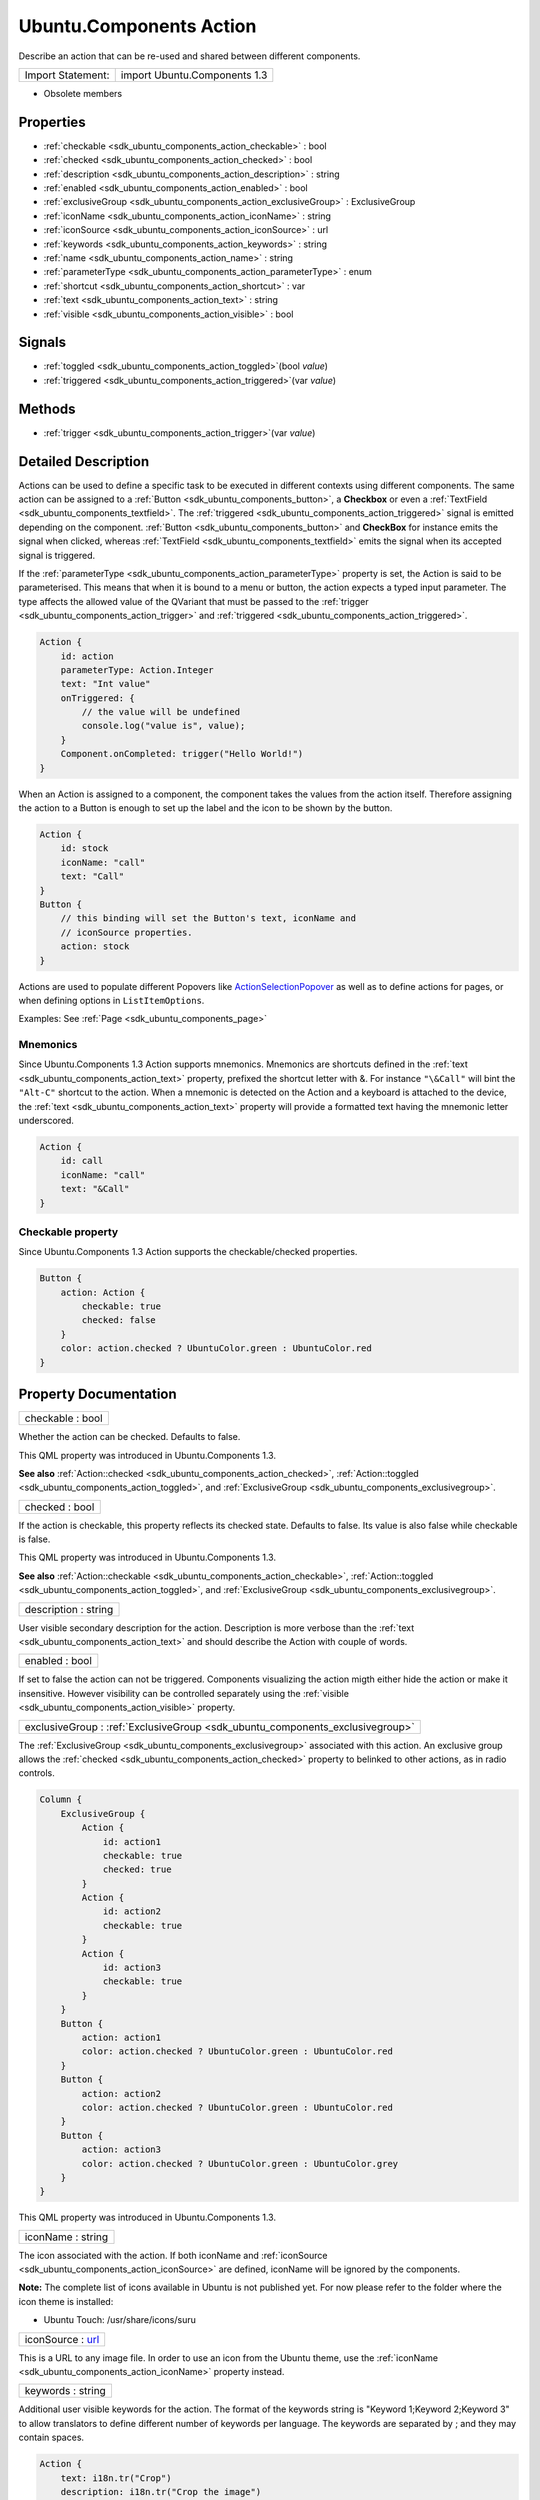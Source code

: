 .. _sdk_ubuntu_components_action:

Ubuntu.Components Action
========================

Describe an action that can be re-used and shared between different components.

+---------------------+--------------------------------+
| Import Statement:   | import Ubuntu.Components 1.3   |
+---------------------+--------------------------------+

-  Obsolete members

Properties
----------

-  :ref:`checkable <sdk_ubuntu_components_action_checkable>` : bool
-  :ref:`checked <sdk_ubuntu_components_action_checked>` : bool
-  :ref:`description <sdk_ubuntu_components_action_description>` : string
-  :ref:`enabled <sdk_ubuntu_components_action_enabled>` : bool
-  :ref:`exclusiveGroup <sdk_ubuntu_components_action_exclusiveGroup>` : ExclusiveGroup
-  :ref:`iconName <sdk_ubuntu_components_action_iconName>` : string
-  :ref:`iconSource <sdk_ubuntu_components_action_iconSource>` : url
-  :ref:`keywords <sdk_ubuntu_components_action_keywords>` : string
-  :ref:`name <sdk_ubuntu_components_action_name>` : string
-  :ref:`parameterType <sdk_ubuntu_components_action_parameterType>` : enum
-  :ref:`shortcut <sdk_ubuntu_components_action_shortcut>` : var
-  :ref:`text <sdk_ubuntu_components_action_text>` : string
-  :ref:`visible <sdk_ubuntu_components_action_visible>` : bool

Signals
-------

-  :ref:`toggled <sdk_ubuntu_components_action_toggled>`\ (bool *value*)
-  :ref:`triggered <sdk_ubuntu_components_action_triggered>`\ (var *value*)

Methods
-------

-  :ref:`trigger <sdk_ubuntu_components_action_trigger>`\ (var *value*)

Detailed Description
--------------------

Actions can be used to define a specific task to be executed in different contexts using different components. The same action can be assigned to a :ref:`Button <sdk_ubuntu_components_button>`, a **Checkbox** or even a :ref:`TextField <sdk_ubuntu_components_textfield>`. The :ref:`triggered <sdk_ubuntu_components_action_triggered>` signal is emitted depending on the component. :ref:`Button <sdk_ubuntu_components_button>` and **CheckBox** for instance emits the signal when clicked, whereas :ref:`TextField <sdk_ubuntu_components_textfield>` emits the signal when its accepted signal is triggered.

If the :ref:`parameterType <sdk_ubuntu_components_action_parameterType>` property is set, the Action is said to be parameterised. This means that when it is bound to a menu or button, the action expects a typed input parameter. The type affects the allowed value of the QVariant that must be passed to the :ref:`trigger <sdk_ubuntu_components_action_trigger>` and :ref:`triggered <sdk_ubuntu_components_action_triggered>`.

.. code:: qml

    Action {
        id: action
        parameterType: Action.Integer
        text: "Int value"
        onTriggered: {
            // the value will be undefined
            console.log("value is", value);
        }
        Component.onCompleted: trigger("Hello World!")
    }

When an Action is assigned to a component, the component takes the values from the action itself. Therefore assigning the action to a Button is enough to set up the label and the icon to be shown by the button.

.. code:: cpp

    Action {
        id: stock
        iconName: "call"
        text: "Call"
    }
    Button {
        // this binding will set the Button's text, iconName and
        // iconSource properties.
        action: stock
    }

Actions are used to populate different Popovers like `ActionSelectionPopover </sdk/apps/qml/Ubuntu.Components/Popups.ActionSelectionPopover/>`_  as well as to define actions for pages, or when defining options in ``ListItemOptions``.

Examples: See :ref:`Page <sdk_ubuntu_components_page>`

Mnemonics
~~~~~~~~~

Since Ubuntu.Components 1.3 Action supports mnemonics. Mnemonics are shortcuts defined in the :ref:`text <sdk_ubuntu_components_action_text>` property, prefixed the shortcut letter with &. For instance ``"\&Call"`` will bint the ``"Alt-C"`` shortcut to the action. When a mnemonic is detected on the Action and a keyboard is attached to the device, the :ref:`text <sdk_ubuntu_components_action_text>` property will provide a formatted text having the mnemonic letter underscored.

.. code:: qml

    Action {
        id: call
        iconName: "call"
        text: "&Call"
    }

Checkable property
~~~~~~~~~~~~~~~~~~

Since Ubuntu.Components 1.3 Action supports the checkable/checked properties.

.. code:: qml

    Button {
        action: Action {
            checkable: true
            checked: false
        }
        color: action.checked ? UbuntuColor.green : UbuntuColor.red
    }

Property Documentation
----------------------

.. _sdk_ubuntu_components_action_checkable:

+--------------------------------------------------------------------------------------------------------------------------------------------------------------------------------------------------------------------------------------------------------------------------------------------------------------+
| checkable : bool                                                                                                                                                                                                                                                                                             |
+--------------------------------------------------------------------------------------------------------------------------------------------------------------------------------------------------------------------------------------------------------------------------------------------------------------+

Whether the action can be checked. Defaults to false.

This QML property was introduced in Ubuntu.Components 1.3.

**See also** :ref:`Action::checked <sdk_ubuntu_components_action_checked>`, :ref:`Action::toggled <sdk_ubuntu_components_action_toggled>`, and :ref:`ExclusiveGroup <sdk_ubuntu_components_exclusivegroup>`.

.. _sdk_ubuntu_components_action_checked:

+--------------------------------------------------------------------------------------------------------------------------------------------------------------------------------------------------------------------------------------------------------------------------------------------------------------+
| checked : bool                                                                                                                                                                                                                                                                                               |
+--------------------------------------------------------------------------------------------------------------------------------------------------------------------------------------------------------------------------------------------------------------------------------------------------------------+

If the action is checkable, this property reflects its checked state. Defaults to false. Its value is also false while checkable is false.

This QML property was introduced in Ubuntu.Components 1.3.

**See also** :ref:`Action::checkable <sdk_ubuntu_components_action_checkable>`, :ref:`Action::toggled <sdk_ubuntu_components_action_toggled>`, and :ref:`ExclusiveGroup <sdk_ubuntu_components_exclusivegroup>`.

.. _sdk_ubuntu_components_action_description:

+--------------------------------------------------------------------------------------------------------------------------------------------------------------------------------------------------------------------------------------------------------------------------------------------------------------+
| description : string                                                                                                                                                                                                                                                                                         |
+--------------------------------------------------------------------------------------------------------------------------------------------------------------------------------------------------------------------------------------------------------------------------------------------------------------+

User visible secondary description for the action. Description is more verbose than the :ref:`text <sdk_ubuntu_components_action_text>` and should describe the Action with couple of words.

.. _sdk_ubuntu_components_action_enabled:

+--------------------------------------------------------------------------------------------------------------------------------------------------------------------------------------------------------------------------------------------------------------------------------------------------------------+
| enabled : bool                                                                                                                                                                                                                                                                                               |
+--------------------------------------------------------------------------------------------------------------------------------------------------------------------------------------------------------------------------------------------------------------------------------------------------------------+

If set to false the action can not be triggered. Components visualizing the action migth either hide the action or make it insensitive. However visibility can be controlled separately using the :ref:`visible <sdk_ubuntu_components_action_visible>` property.

.. _sdk_ubuntu_components_action_exclusiveGroup:

+-----------------------------------------------------------------------------------------------------------------------------------------------------------------------------------------------------------------------------------------------------------------------------------------------------------------+
| exclusiveGroup : :ref:`ExclusiveGroup <sdk_ubuntu_components_exclusivegroup>`                                                                                                                                                                                                                                   |
+-----------------------------------------------------------------------------------------------------------------------------------------------------------------------------------------------------------------------------------------------------------------------------------------------------------------+

The :ref:`ExclusiveGroup <sdk_ubuntu_components_exclusivegroup>` associated with this action. An exclusive group allows the :ref:`checked <sdk_ubuntu_components_action_checked>` property to belinked to other actions, as in radio controls.

.. code:: qml

    Column {
        ExclusiveGroup {
            Action {
                id: action1
                checkable: true
                checked: true
            }
            Action {
                id: action2
                checkable: true
            }
            Action {
                id: action3
                checkable: true
            }
        }
        Button {
            action: action1
            color: action.checked ? UbuntuColor.green : UbuntuColor.red
        }
        Button {
            action: action2
            color: action.checked ? UbuntuColor.green : UbuntuColor.red
        }
        Button {
            action: action3
            color: action.checked ? UbuntuColor.green : UbuntuColor.grey
        }
    }

This QML property was introduced in Ubuntu.Components 1.3.

.. _sdk_ubuntu_components_action_iconName:

+--------------------------------------------------------------------------------------------------------------------------------------------------------------------------------------------------------------------------------------------------------------------------------------------------------------+
| iconName : string                                                                                                                                                                                                                                                                                            |
+--------------------------------------------------------------------------------------------------------------------------------------------------------------------------------------------------------------------------------------------------------------------------------------------------------------+

The icon associated with the action. If both iconName and :ref:`iconSource <sdk_ubuntu_components_action_iconSource>` are defined, iconName will be ignored by the components.

**Note:** The complete list of icons available in Ubuntu is not published yet. For now please refer to the folder where the icon theme is installed:

-  Ubuntu Touch: /usr/share/icons/suru

.. _sdk_ubuntu_components_action_iconSource:

+--------------------------------------------------------------------------------------------------------------------------------------------------------------------------------------------------------------------------------------------------------------------------------------------------------------+
| iconSource : `url <http://doc.qt.io/qt-5/qml-url.html>`_                                                                                                                                                                                                                                                     |
+--------------------------------------------------------------------------------------------------------------------------------------------------------------------------------------------------------------------------------------------------------------------------------------------------------------+

This is a URL to any image file. In order to use an icon from the Ubuntu theme, use the :ref:`iconName <sdk_ubuntu_components_action_iconName>` property instead.

.. _sdk_ubuntu_components_action_keywords:

+--------------------------------------------------------------------------------------------------------------------------------------------------------------------------------------------------------------------------------------------------------------------------------------------------------------+
| keywords : string                                                                                                                                                                                                                                                                                            |
+--------------------------------------------------------------------------------------------------------------------------------------------------------------------------------------------------------------------------------------------------------------------------------------------------------------+

Additional user visible keywords for the action. The format of the keywords string is "Keyword 1;Keyword 2;Keyword 3" to allow translators to define different number of keywords per language. The keywords are separated by ; and they may contain spaces.

.. code:: qml

    Action {
        text: i18n.tr("Crop")
        description: i18n.tr("Crop the image")
        keywords: i18n.tr("Trim;Cut")
    }

.. _sdk_ubuntu_components_action_name:

+--------------------------------------------------------------------------------------------------------------------------------------------------------------------------------------------------------------------------------------------------------------------------------------------------------------+
| name : string                                                                                                                                                                                                                                                                                                |
+--------------------------------------------------------------------------------------------------------------------------------------------------------------------------------------------------------------------------------------------------------------------------------------------------------------+

The name of the action. By default an action gets it's name generated automatically if not overridden with later. If name is set to "" then the action restores it's autogenerated name. The name is not user visible.

.. _sdk_ubuntu_components_action_parameterType:

+--------------------------------------------------------------------------------------------------------------------------------------------------------------------------------------------------------------------------------------------------------------------------------------------------------------+
| parameterType : enum                                                                                                                                                                                                                                                                                         |
+--------------------------------------------------------------------------------------------------------------------------------------------------------------------------------------------------------------------------------------------------------------------------------------------------------------+

Type of the parameter passed to :ref:`trigger <sdk_ubuntu_components_action_trigger>` and :ref:`triggered <sdk_ubuntu_components_action_triggered>`. Type is an enumeration:

-  **Action.None**: No paramater. (default)
-  **Action.String**: String parameter.
-  **Action.Integer**: Integer parameter.
-  **Action.Bool**: Boolean parameter.
-  **Action.Real**: Single precision floating point parameter.
-  **Action.Object**: The parameter is an object.

.. code:: qml

    Action {
        id: action
        parameterType: Action.String
        onTriggered: {
            // value arguments now contain strings
            console.log(value);
        }
        Component.onCompleted: action.trigger("Hello World")
    }

.. _sdk_ubuntu_components_action_shortcut:

+--------------------------------------------------------------------------------------------------------------------------------------------------------------------------------------------------------------------------------------------------------------------------------------------------------------+
| shortcut : `var <http://doc.qt.io/qt-5/qml-var.html>`_                                                                                                                                                                                                                                                       |
+--------------------------------------------------------------------------------------------------------------------------------------------------------------------------------------------------------------------------------------------------------------------------------------------------------------+

The keyboard shortcut that can be used to trigger the action. **StandardKey** values such as **StandardKey.Copy** as well as strings in the form "Ctrl+C" are accepted values.

This QML property was introduced in Qt 1.3.

.. _sdk_ubuntu_components_action_text:

+--------------------------------------------------------------------------------------------------------------------------------------------------------------------------------------------------------------------------------------------------------------------------------------------------------------+
| text : string                                                                                                                                                                                                                                                                                                |
+--------------------------------------------------------------------------------------------------------------------------------------------------------------------------------------------------------------------------------------------------------------------------------------------------------------+

The user visible primary label of the action.

Mnemonics are shortcuts prefixed in the text with &. If the text has multiple occurences of the & character, the first one will be considered for the shortcut. However && can be used for a single & in the text, not as a mnemonic. The & character cannot be used as shortcut.

.. _sdk_ubuntu_components_action_visible:

+--------------------------------------------------------------------------------------------------------------------------------------------------------------------------------------------------------------------------------------------------------------------------------------------------------------+
| visible : bool                                                                                                                                                                                                                                                                                               |
+--------------------------------------------------------------------------------------------------------------------------------------------------------------------------------------------------------------------------------------------------------------------------------------------------------------+

Specifies whether the action is visible to the user. Defaults to true.

Signal Documentation
--------------------

.. _sdk_ubuntu_components_action_toggled:

+--------------------------------------------------------------------------------------------------------------------------------------------------------------------------------------------------------------------------------------------------------------------------------------------------------------+
| toggled(bool *value*)                                                                                                                                                                                                                                                                                        |
+--------------------------------------------------------------------------------------------------------------------------------------------------------------------------------------------------------------------------------------------------------------------------------------------------------------+

Signal called when the action's checked property changes.

**Note:** The toggled signal should be used for checkable actions rather than the triggered signal.

**See also** :ref:`Action::checkable <sdk_ubuntu_components_action_checkable>`, :ref:`Action::checked <sdk_ubuntu_components_action_checked>`, and :ref:`ExclusiveGroup <sdk_ubuntu_components_exclusivegroup>`.

.. _sdk_ubuntu_components_action_triggered:

+--------------------------------------------------------------------------------------------------------------------------------------------------------------------------------------------------------------------------------------------------------------------------------------------------------------+
| triggered(`var <http://doc.qt.io/qt-5/qml-var.html>`_  *value*)                                                                                                                                                                                                                                              |
+--------------------------------------------------------------------------------------------------------------------------------------------------------------------------------------------------------------------------------------------------------------------------------------------------------------+

Signal called when the action is triggered. The user visible primary label of the action when emitted by components. Custom implementations must make sure this rule is followed, therefore instead of emitting the signal the :ref:`trigger <sdk_ubuntu_components_action_trigger>` function should be called.

Method Documentation
--------------------

.. _sdk_ubuntu_components_action_trigger:

+--------------------------------------------------------------------------------------------------------------------------------------------------------------------------------------------------------------------------------------------------------------------------------------------------------------+
| trigger(`var <http://doc.qt.io/qt-5/qml-var.html>`_  *value*)                                                                                                                                                                                                                                                |
+--------------------------------------------------------------------------------------------------------------------------------------------------------------------------------------------------------------------------------------------------------------------------------------------------------------+

Checks the ``value`` against the action :ref:`parameterType <sdk_ubuntu_components_action_parameterType>` and triggers the action. If :ref:`parameterType <sdk_ubuntu_components_action_parameterType>` is ``Action.None``, it will trigger as

.. code:: cpp

    action.trigger()

